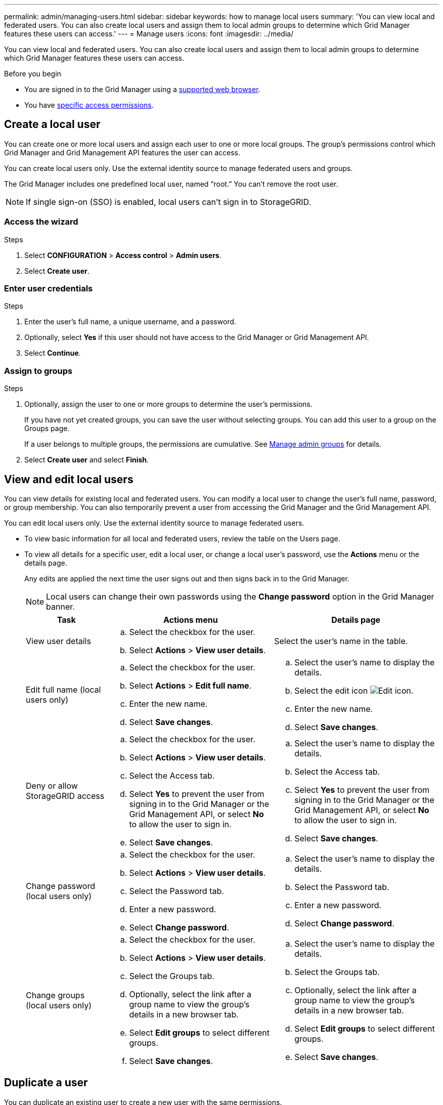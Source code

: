 ---
permalink: admin/managing-users.html
sidebar: sidebar
keywords: how to manage local users
summary: 'You can view local and federated users. You can also create local users and assign them to local admin groups to determine which Grid Manager features these users can access.'
---
= Manage users
:icons: font
:imagesdir: ../media/

[.lead]
You can view local and federated users. You can also create local users and assign them to local admin groups to determine which Grid Manager features these users can access.

.Before you begin

* You are signed in to the Grid Manager using a link:../admin/web-browser-requirements.html[supported web browser].

* You have link:admin-group-permissions.html[specific access permissions].


== Create a local user

You can create one or more local users and assign each user to one or more local groups. The group's permissions control which Grid Manager and Grid Management API features the user can access.

You can create local users only. Use the external identity source to manage federated users and groups.

The Grid Manager includes one predefined local user, named "`root.`" You can't remove the root user.

NOTE: If single sign-on (SSO) is enabled, local users can't sign in to StorageGRID.

=== Access the wizard

.Steps

. Select *CONFIGURATION* > *Access control* > *Admin users*.
. Select *Create user*.

=== Enter user credentials
.Steps
. Enter the user's full name, a unique username, and a password.
. Optionally, select *Yes* if this user should not have access to the Grid Manager or Grid Management API.
. Select *Continue*.

=== Assign to groups

.Steps

. Optionally, assign the user to one or more groups to determine the user's permissions.
+
If you have not yet created groups, you can save the user without selecting groups. You can add this user to a group on the Groups page. 
+
If a user belongs to multiple groups, the permissions are cumulative. See 
link:managing-admin-groups.html[Manage admin groups] for details.

. Select *Create user* and select *Finish*.


== View and edit local users

You can view details for existing local and federated users. You can modify a local user to change the user's full name, password, or group membership. You can also temporarily prevent a user from accessing the Grid Manager and the Grid Management API.

You can edit local users only. Use the external identity source to manage federated users.

* To view basic information for all local and federated users, review the table on the Users page. 

* To view all details for a specific user, edit a local user, or change a local user's password, use the *Actions* menu or the details page. 
+
Any edits are applied the next time the user signs out and then signs back in to the Grid Manager.
+
NOTE: Local users can change their own passwords using the *Change password* option in the Grid Manager banner. 

+
[cols="1a,2a,2a" options="header"]
|===
|Task | Actions menu | Details page

|View user details

|.. Select the checkbox for the user. 
.. Select *Actions* > *View user details*.

|Select the user's name in the table.


|Edit full name (local users only)

|.. Select the checkbox for the user. 
.. Select *Actions* > *Edit full name*.
.. Enter the new name.
.. Select *Save changes*.

|.. Select the user's name to display the details.
.. Select the edit icon image:../media/icon_edit_tm.png[Edit icon].
.. Enter the new name.
.. Select *Save changes*.

|Deny or allow StorageGRID access

|.. Select the checkbox for the user. 
.. Select *Actions* > *View user details*.
.. Select the Access tab.
.. Select *Yes* to prevent the user from signing in to the Grid Manager or the Grid Management API, or select *No* to allow the user to sign in.
.. Select *Save changes*.

|.. Select the user's name to display the details.
.. Select the Access tab.
.. Select *Yes* to prevent the user from signing in to the Grid Manager or the Grid Management API, or select *No* to allow the user to sign in.
.. Select *Save changes*.

|Change password (local users only)

|.. Select the checkbox for the user. 
.. Select *Actions* > *View user details*.
.. Select the Password tab.
.. Enter a new password.
.. Select *Change password*.

|.. Select the user's name to display the details.
.. Select the Password tab.
.. Enter a new password.
.. Select *Change password*.

|Change groups (local users only)

|.. Select the checkbox for the user. 
.. Select *Actions* > *View user details*.
.. Select the Groups tab.
.. Optionally, select the link after a group name to view the group's details in a new browser tab.
.. Select *Edit groups* to select different groups.
.. Select *Save changes*.

|.. Select the user's name to display the details.
.. Select the Groups tab.
.. Optionally, select the link after a group name to view the group's details in a new browser tab.
.. Select *Edit groups* to select different groups.
.. Select *Save changes*.
|===

== Duplicate a user
You can duplicate an existing user to create a new user with the same permissions.

.Steps

. Select the checkbox for the user. 
. Select *Actions* > *Duplicate user*.
. Complete the Duplicate user wizard.

== Delete a user

You can delete a local user to permanently remove that user from the system.

NOTE: You can't delete the root user.

.Steps

. From the Users page, select the checkbox for each user you want to remove. 
. Select *Actions* > *Delete user*.
. Select *Delete user*.

